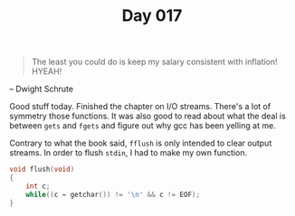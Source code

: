#+TITLE: Day 017

#+BEGIN_QUOTE
The least you could do is keep my salary consistent with inflation!
HYEAH!
#+END_QUOTE

-- Dwight Schrute

[[file:screenshot.png]]

Good stuff today.  Finished the chapter on I/O streams.  There's a lot
of symmetry those functions.  It was also good to read about what the
deal is between =gets= and =fgets= and figure out why gcc has been
yelling at me.

Contrary to what the book said, =fflush= is only intended to clear
output streams.  In order to flush =stdin=, I had to make my own
function.

#+BEGIN_SRC C
  void flush(void)
  {
	  int c;
	  while((c = getchar()) != '\n' && c != EOF);
  }
#+END_SRC
